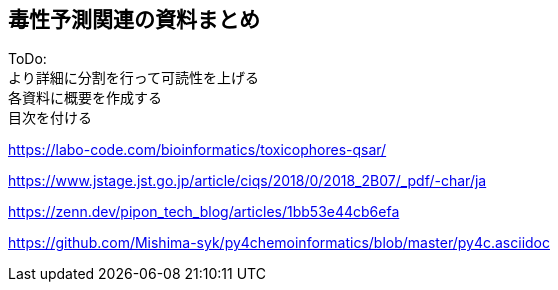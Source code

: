 

== 毒性予測関連の資料まとめ
ToDo: +
より詳細に分割を行って可読性を上げる +
各資料に概要を作成する +
目次を付ける

https://labo-code.com/bioinformatics/toxicophores-qsar/

https://www.jstage.jst.go.jp/article/ciqs/2018/0/2018_2B07/_pdf/-char/ja

https://zenn.dev/pipon_tech_blog/articles/1bb53e44cb6efa

https://github.com/Mishima-syk/py4chemoinformatics/blob/master/py4c.asciidoc
